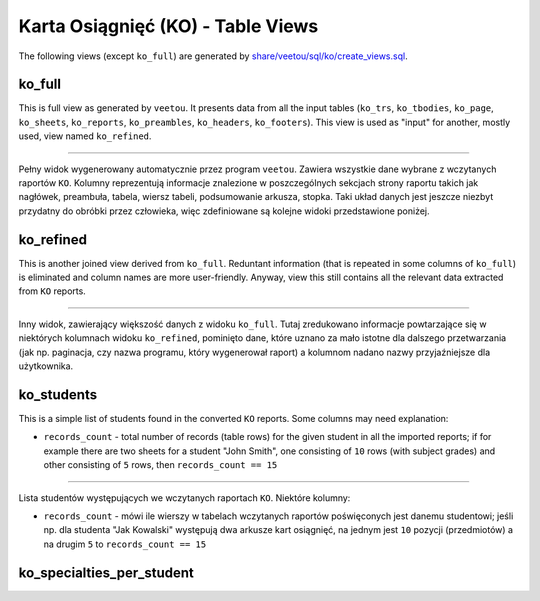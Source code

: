 Karta Osiągnięć (KO) - Table Views
----------------------------------

The following views (except ``ko_full``) are generated by
`share/veetou/sql/ko/create_views.sql <../share/veetou/sql/ko/create_views.sql>`_.

ko_full
```````

This is full view as generated by ``veetou``. It presents data from all the
input tables (``ko_trs``, ``ko_tbodies``, ``ko_page``, ``ko_sheets``,
``ko_reports``, ``ko_preambles``, ``ko_headers``, ``ko_footers``). This view
is used as "input" for another, mostly used, view named ``ko_refined``.

----

Pełny widok wygenerowany automatycznie przez program ``veetou``. Zawiera
wszystkie dane wybrane z wczytanych raportów ``KO``. Kolumny reprezentują
informacje znalezione w poszczególnych sekcjach strony raportu takich jak
nagłówek, preambuła, tabela, wiersz tabeli, podsumowanie arkusza, stopka. Taki
układ danych jest jeszcze niezbyt przydatny do obróbki przez człowieka,
więc zdefiniowane są kolejne widoki przedstawione poniżej.

ko_refined
``````````
This is another joined view derived from ``ko_full``. Reduntant information
(that is repeated in some columns of ``ko_full``) is eliminated and column
names are more user-friendly. Anyway, view this still contains all the relevant
data extracted from ``KO`` reports.

----

Inny widok, zawierający większość danych z widoku ``ko_full``. Tutaj
zredukowano informacje powtarzające się w niektórych kolumnach widoku
``ko_refined``, pominięto dane, które uznano za mało istotne dla dalszego
przetwarzania (jak np. paginacja, czy nazwa programu, który wygenerował raport)
a kolumnom nadano nazwy przyjaźniejsze dla użytkownika.

ko_students
```````````

This is a simple list of students found in the converted ``KO`` reports. Some
columns may need explanation:

- ``records_count`` - total number of records (table rows) for the given
  student in all the imported reports; if for example there are two sheets for
  a student "John Smith", one consisting of ``10``  rows (with subject grades)
  and other consisting of ``5`` rows, then ``records_count == 15``

----

Lista studentów występujących we wczytanych raportach ``KO``. Niektóre kolumny:

- ``records_count`` - mówi ile wierszy w tabelach wczytanych raportów
  poświęconych jest danemu studentowi; jeśli np. dla studenta "Jak Kowalski"
  występują dwa arkusze kart osiągnięć, na jednym jest ``10`` pozycji
  (przedmiotów) a na drugim ``5`` to ``records_count == 15``

ko_specialties_per_student
``````````````````````````
